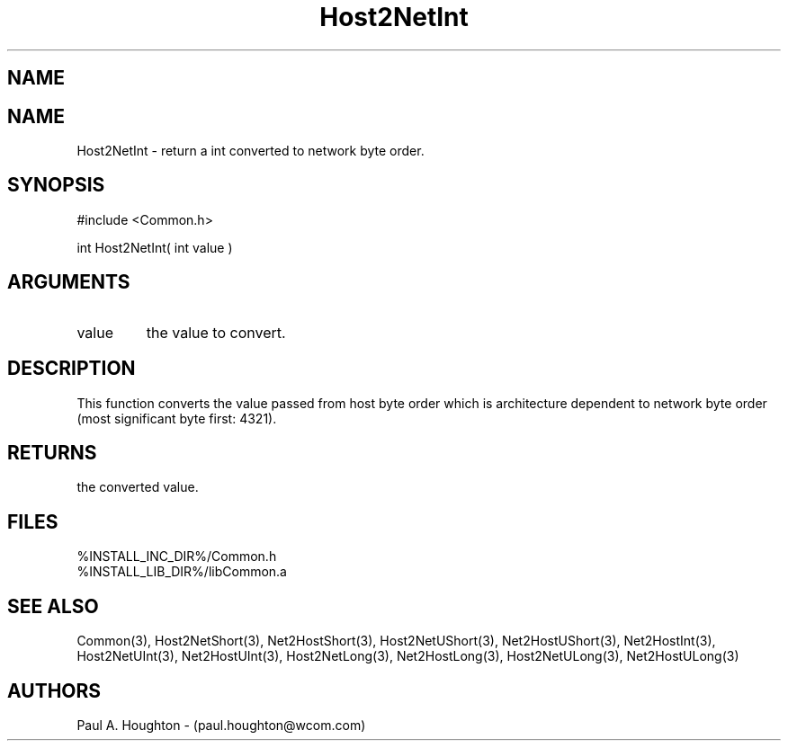 .\"
.\" File:      Host2NetInt.3
.\" Project:   Common
.\" Desc:        
.\"
.\"     Man page for Host2NetInt
.\"
.\" Author:      Paul A. Houghton - (paul.houghton@wcom.com)
.\" Created:     05/07/97 04:28
.\"
.\" Revision History: (See end of file for Revision Log)
.\"
.\"  Last Mod By:    $Author$
.\"  Last Mod:       $Date$
.\"  Version:        $Revision$
.\"
.\" $Id$
.\"
.TH Host2NetInt 3  "05/07/97 04:28 (Common)"
.SH NAME
.SH NAME
Host2NetInt \- return a int converted to network byte order.
.SH SYNOPSIS
#include <Common.h>
.LP
int Host2NetInt( int value )
.SH ARGUMENTS
.TP
value
the value to convert.
.SH DESCRIPTION
This function converts the value passed from host byte order which is
architecture dependent to network byte order (most significant byte
first: 4321).
.SH RETURNS
the converted value.
.SH FILES
.PD 0
%INSTALL_INC_DIR%/Common.h
.LP
%INSTALL_LIB_DIR%/libCommon.a
.PD
.SH "SEE ALSO"
Common(3),
Host2NetShort(3), Net2HostShort(3), Host2NetUShort(3),
Net2HostUShort(3), Net2HostInt(3), Host2NetUInt(3), Net2HostUInt(3),
Host2NetLong(3), Net2HostLong(3), Host2NetULong(3), Net2HostULong(3)
.SH AUTHORS
Paul A. Houghton - (paul.houghton@wcom.com)

.\"
.\" Revision Log:
.\"
.\" $Log$
.\" Revision 2.1  1997/05/07 11:35:41  houghton
.\" Initial version.
.\"
.\"

